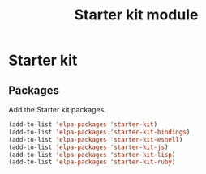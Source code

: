 #+TITLE: Starter kit module

* Starter kit
** Packages

   Add the Starter kit packages.

   #+begin_src emacs-lisp
     (add-to-list 'elpa-packages 'starter-kit)
     (add-to-list 'elpa-packages 'starter-kit-bindings)
     (add-to-list 'elpa-packages 'starter-kit-eshell)
     (add-to-list 'elpa-packages 'starter-kit-js)
     (add-to-list 'elpa-packages 'starter-kit-lisp)
     (add-to-list 'elpa-packages 'starter-kit-ruby)
   #+end_src
